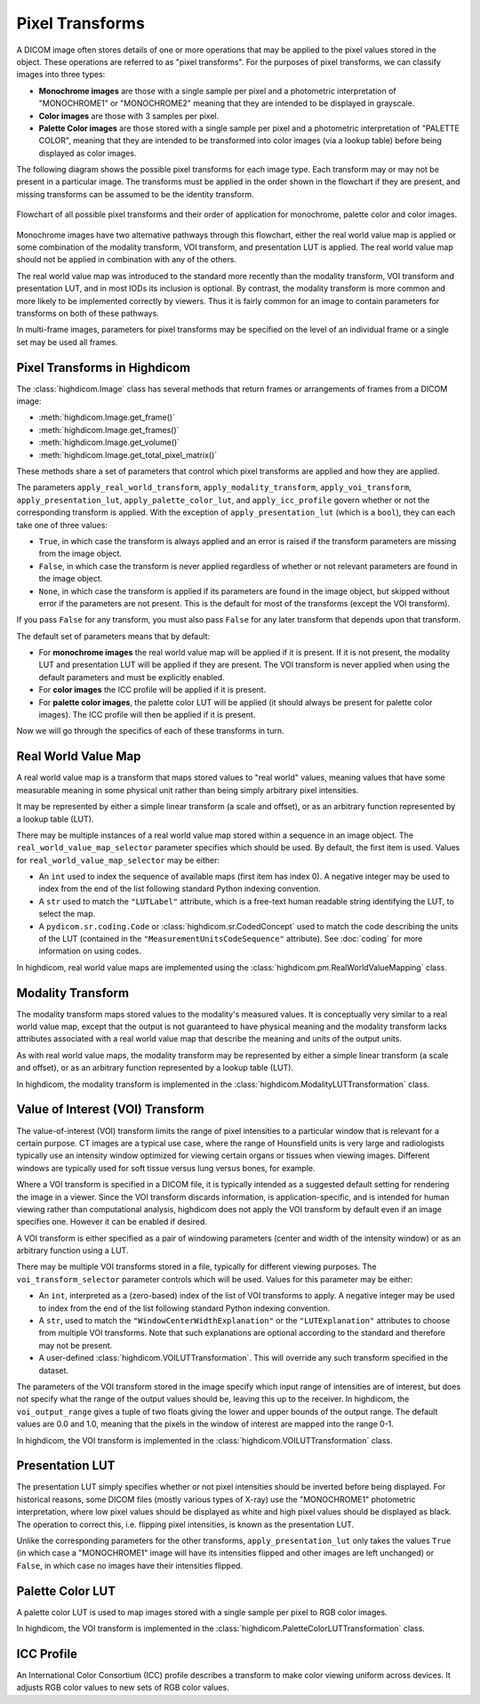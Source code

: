 .. _pixel-transforms:

Pixel Transforms
================

A DICOM image often stores details of one or more operations that may be
applied to the pixel values stored in the object. These operations are referred
to as "pixel transforms". For the purposes of pixel transforms, we can classify
images into three types:

- **Monochrome images** are those with a single sample per pixel and a
  photometric interpretation of "MONOCHROME1" or "MONOCHROME2" meaning that
  they are intended to be displayed in grayscale.
- **Color images** are those with 3 samples per pixel.
- **Palette Color images** are those stored with a single sample per pixel and
  a photometric interpretation of "PALETTE COLOR", meaning that they are
  intended to be transformed into color images (via a lookup table) before
  being displayed as color images.

The following diagram shows the possible pixel transforms for each image type.
Each transform may or may not be present in a particular image. The transforms
must be applied in the order shown in the flowchart if they are present, and
missing transforms can be assumed to be the identity transform.

.. figure:: images/pixel_transforms.svg
   :scale: 100 %
   :alt: Pixel transforms flowchart
   :align: center

   Flowchart of all possible pixel transforms and their order of application
   for monochrome, palette color and color images.

Monochrome images have two alternative pathways through this flowchart, either
the real world value map is applied or some combination of the modality
transform, VOI transform, and presentation LUT is applied. The real world value
map should not be applied in combination with any of the others.

The real world value map was introduced to the standard more recently than the
modality transform, VOI transform and presentation LUT, and in most IODs its
inclusion is optional. By contrast, the modality transform is more common and
more likely to be implemented correctly by viewers. Thus it is fairly common
for an image to contain parameters for transforms on both of these pathways.

In multi-frame images, parameters for pixel transforms may be specified on the
level of an individual frame or a single set may be used all frames.

Pixel Transforms in Highdicom
-----------------------------

The :class:`highdicom.Image` class has several methods that return frames or
arrangements of frames from a DICOM image:

* :meth:`highdicom.Image.get_frame()`
* :meth:`highdicom.Image.get_frames()`
* :meth:`highdicom.Image.get_volume()`
* :meth:`highdicom.Image.get_total_pixel_matrix()`

These methods share a set of parameters that control which pixel transforms are
applied and how they are applied.

The parameters ``apply_real_world_transform``, ``apply_modality_transform``,
``apply_voi_transform``, ``apply_presentation_lut``,
``apply_palette_color_lut``, and ``apply_icc_profile`` govern whether or not
the corresponding transform is applied. With the exception of
``apply_presentation_lut`` (which is a ``bool``), they can each take one of
three values:

* ``True``, in which case the transform is always applied and an error is
  raised if the transform parameters are missing from the image object.
* ``False``, in which case the transform is never applied regardless of whether
  or not relevant parameters are found in the image object.
* ``None``, in which case the transform is applied if its parameters are found
  in the image object, but skipped without error if the parameters are not
  present. This is the default for most of the transforms (except the VOI
  transform).

If you pass ``False`` for any transform, you must also pass ``False`` for any
later transform that depends upon that transform.

The default set of parameters means that by default:

* For **monochrome images** the real world value map will be applied if it is
  present. If it is not present, the modality LUT and presentation LUT will be
  applied if they are present. The VOI transform is never applied when using
  the default parameters and must be explicitly enabled.
* For **color images** the ICC profile will be applied if it is present.
* For **palette color images**, the palette color LUT will be applied (it
  should always be present for palette color images). The ICC profile will then
  be applied if it is present.

Now we will go through the specifics of each of these transforms in turn.

Real World Value Map
--------------------

A real world value map is a transform that maps stored values to "real world"
values, meaning values that have some measurable meaning in some physical unit
rather than being simply arbitrary pixel intensities.

It may be represented by either a simple linear transform (a scale and offset),
or as an arbitrary function represented by a lookup table (LUT).

There may be multiple instances of a real world value map stored within a
sequence in an image object. The ``real_world_value_map_selector`` parameter
specifies which should be used. By default, the first item is used. Values for
``real_world_value_map_selector`` may be either:

* An ``int`` used to index the sequence of available maps (first item has index
  0). A negative integer may be used to index from the end of the list
  following standard Python indexing convention.
* A ``str`` used to match the ``"LUTLabel"`` attribute, which is a free-text
  human readable string identifying the LUT, to select the map.
* A ``pydicom.sr.coding.Code`` or :class:`highdicom.sr.CodedConcept` used to
  match the code describing the units of the LUT (contained in the
  ``"MeasurementUnitsCodeSequence"`` attribute). See :doc:`coding` for more
  information on using codes.

In highdicom, real world value maps are implemented using the
:class:`highdicom.pm.RealWorldValueMapping` class.

Modality Transform
------------------

The modality transform maps stored values to the modality's measured values. It
is conceptually very similar to a real world value map, except that the output
is not guaranteed to have physical meaning and the modality transform lacks
attributes associated with a real world value map that describe the meaning and
units of the output units.

As with real world value maps, the modality transform may be represented by
either a simple linear transform (a scale and offset), or as an arbitrary
function represented by a lookup table (LUT).

In highdicom, the modality transform is implemented in the
:class:`highdicom.ModalityLUTTransformation` class.

Value of Interest (VOI) Transform
---------------------------------

The value-of-interest (VOI) transform limits the range of pixel intensities to
a particular window that is relevant for a certain purpose. CT images are a
typical use case, where the range of Hounsfield units is very large and
radiologists typically use an intensity window optimized for viewing certain
organs or tissues when viewing images. Different windows are typically used for
soft tissue versus lung versus bones, for example.

Where a VOI transform is specified in a DICOM file, it is typically intended as
a suggested default setting for rendering the image in a viewer. Since the VOI
transform discards information, is application-specific, and is intended for
human viewing rather than computational analysis, highdicom does not apply the
VOI transform by default even if an image specifies one. However it can be
enabled if desired.

A VOI transform is either specified as a pair of windowing parameters (center
and width of the intensity window) or as an arbitrary function using a LUT.

There may be multiple VOI transforms stored in a file, typically for different
viewing purposes. The ``voi_transform_selector`` parameter controls which will
be used. Values for this parameter may be either:

* An ``int``, interpreted as a (zero-based) index of the list of VOI transforms
  to apply. A negative integer may be used to index from the end of the list
  following standard Python indexing convention. 
* A ``str``, used to match the ``"WindowCenterWidthExplanation"`` or the
  ``"LUTExplanation"`` attributes to choose from multiple VOI transforms. Note
  that such explanations are optional according to the standard and therefore
  may not be present.
* A user-defined :class:`highdicom.VOILUTTransformation`. This
  will override any such transform specified in the dataset.

The parameters of the VOI transform stored in the image specify which input
range of intensities are of interest, but does not specify what the range of
the output values should be, leaving this up to the receiver. In highdicom, the
``voi_output_range`` gives a tuple of two floats giving the lower and upper
bounds of the output range. The default values are 0.0 and 1.0, meaning that
the pixels in the window of interest are mapped into the range 0-1.

In highdicom, the VOI transform is implemented in the
:class:`highdicom.VOILUTTransformation` class.

Presentation LUT
----------------

The presentation LUT simply specifies whether or not pixel intensities should
be inverted before being displayed. For historical reasons, some DICOM files
(mostly various types of X-ray) use the "MONOCHROME1" photometric
interpretation, where low pixel values should be displayed as white and high
pixel values should be displayed as black. The operation to correct this, i.e.
flipping pixel intensities, is known as the presentation LUT.

Unlike the corresponding parameters for the other transforms,
``apply_presentation_lut`` only takes the values ``True`` (in which case a
"MONOCHROME1" image will have its intensities flipped and other images are left
unchanged) or ``False``, in which case no images have their intensities
flipped.

Palette Color LUT
-----------------

A palette color LUT is used to map images stored with a single sample per pixel
to RGB color images.

In highdicom, the VOI transform is implemented in the
:class:`highdicom.PaletteColorLUTTransformation` class.

ICC Profile
-----------

An International Color Consortium (ICC) profile describes a transform to make
color viewing uniform across devices. It adjusts RGB color values to new sets
of RGB color values.
